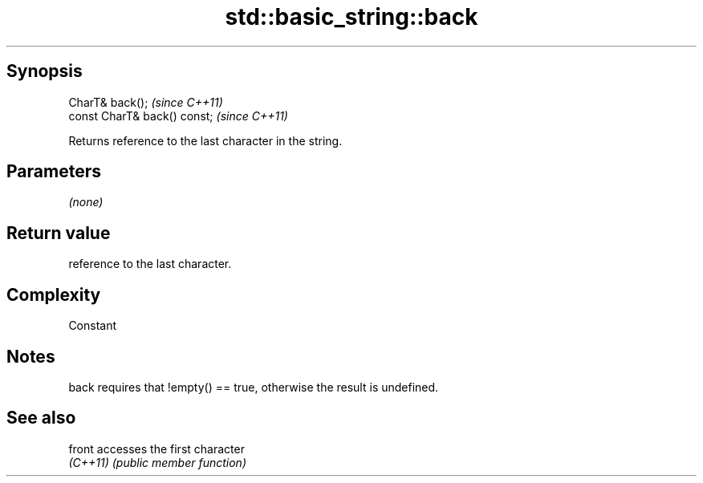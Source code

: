 .TH std::basic_string::back 3 "Jun 28 2014" "2.0 | http://cppreference.com" "C++ Standard Libary"
.SH Synopsis
   CharT& back();              \fI(since C++11)\fP
   const CharT& back() const;  \fI(since C++11)\fP

   Returns reference to the last character in the string.

.SH Parameters

   \fI(none)\fP

.SH Return value

   reference to the last character.

.SH Complexity

   Constant

.SH Notes

   back requires that !empty() == true, otherwise the result is undefined.

.SH See also

   front   accesses the first character
   \fI(C++11)\fP \fI(public member function)\fP 
